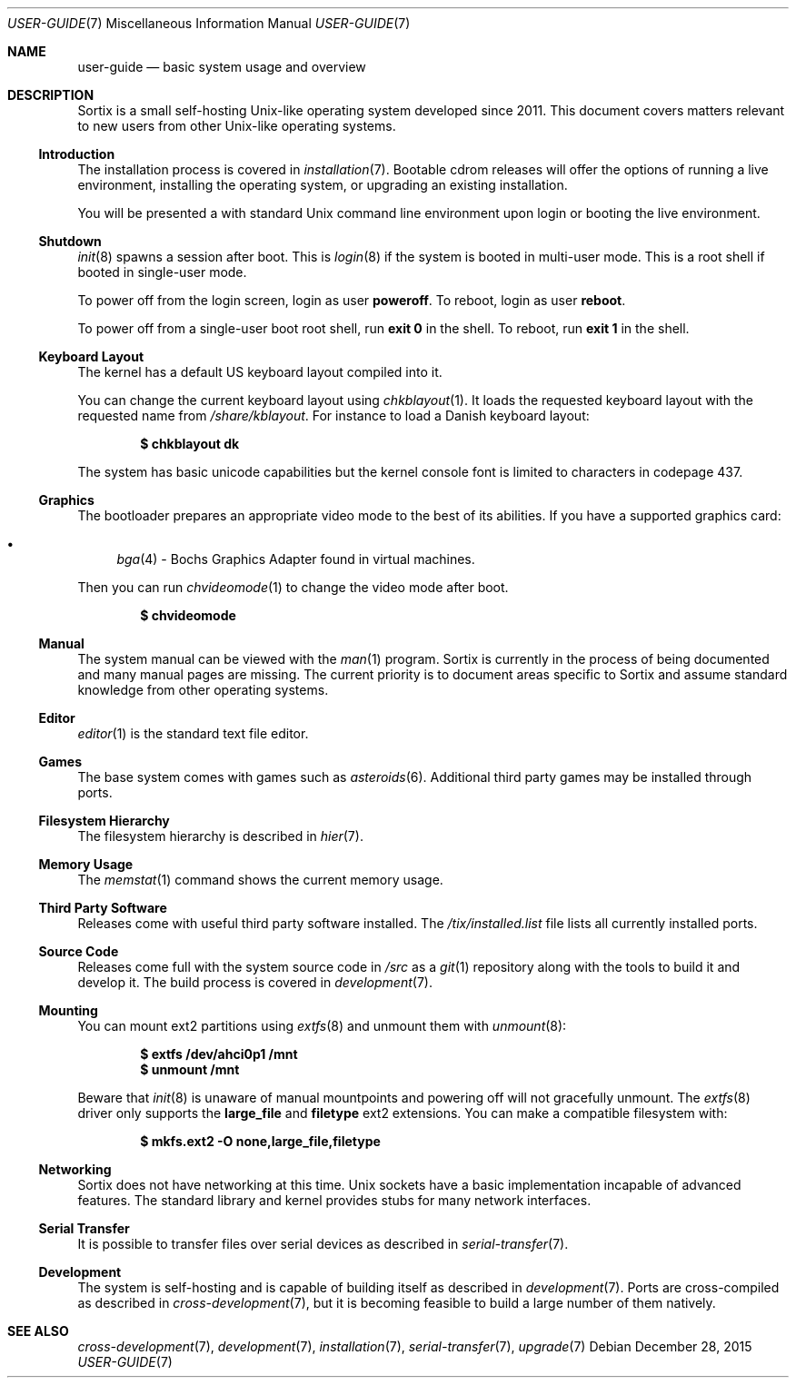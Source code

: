 .Dd $Mdocdate: December 28 2015 $
.Dt USER-GUIDE 7
.Os
.Sh NAME
.Nm user-guide
.Nd basic system usage and overview
.Sh DESCRIPTION
Sortix is a small self-hosting Unix-like operating system developed since 2011.
This document covers matters relevant to new users from other Unix-like
operating systems.
.Ss Introduction
The installation process is covered in
.Xr installation 7 .
Bootable cdrom releases will offer the options of running a live environment,
installing the operating system, or upgrading an existing installation.
.Pp
You will be presented a with standard Unix command line environment upon login or
booting the live environment.
.Ss Shutdown
.Xr init 8
spawns a session after boot.
This is
.Xr login 8
if the system is booted in multi-user mode.
This is a root shell if booted in single-user mode.
.Pp
To power off from the login screen, login as user
.Sy poweroff .
To reboot, login as user
.Sy reboot .
.Pp
To power off from a single-user boot root shell, run
.Sy exit 0
in the shell.
To reboot, run
.Sy exit 1
in the shell.
.Ss Keyboard Layout
The kernel has a default US keyboard layout compiled into it.
.Pp
You can change the current keyboard layout using
.Xr chkblayout 1 .
It loads the requested keyboard layout with the requested name from
.Pa /share/kblayout .
For instance to load a Danish keyboard layout:
.Pp
.Dl $ chkblayout dk
.Pp
The system has basic unicode capabilities but the kernel console font is limited
to characters in codepage 437.
.Ss Graphics
The bootloader prepares an appropriate video mode to the best of its abilities.
If you have a supported graphics card:
.Pp
.Bl -bullet -compact
.It
.Xr bga 4 -
Bochs Graphics Adapter found in virtual machines.
.El
.Pp
Then you can run
.Xr chvideomode 1
to change the video mode after boot.
.Pp
.Dl $ chvideomode
.Ss Manual
The system manual can be viewed with the
.Xr man 1
program.
Sortix is currently in the process of being documented and many manual pages are
missing.
The current priority is to document areas specific to Sortix and assume standard
knowledge from other operating systems.
.Ss Editor
.Xr editor 1
is the standard text file editor.
.Ss Games
The base system comes with games such as
.Xr asteroids 6 .
Additional third party games may be installed through ports.
.Ss Filesystem Hierarchy
The filesystem hierarchy is described in
.Xr hier 7 .
.Ss Memory Usage
The
.Xr memstat 1
command shows the current memory usage.
.Ss Third Party Software
Releases come with useful third party software installed.
The
.Pa /tix/installed.list
file lists all currently installed ports.
.Ss Source Code
Releases come full with the system source code in
.Pa /src
as a
.Xr git 1
repository along with the tools to build it and develop it.
The build process is covered in
.Xr development 7 .
.Ss Mounting
You can mount ext2 partitions using
.Xr extfs 8
and unmount them with
.Xr unmount 8 :
.Pp
.Dl $ extfs /dev/ahci0p1 /mnt
.Dl $ unmount /mnt
.Pp
Beware that
.Xr init 8
is unaware of manual mountpoints and powering off will not gracefully unmount.
The
.Xr extfs 8
driver only supports the
.Sy large_file
and
.Sy filetype
ext2 extensions.
You can make a compatible filesystem with:
.Pp
.Dl $ mkfs.ext2 -O none,large_file,filetype
.Ss Networking
Sortix does not have networking at this time.
Unix sockets have a basic implementation incapable of advanced features.
The standard library and kernel provides stubs for many network interfaces.
.Ss Serial Transfer
It is possible to transfer files over serial devices as described in
.Xr serial-transfer 7 .
.Ss Development
The system is self-hosting and is capable of building itself as described in
.Xr development 7 .
Ports are cross-compiled as described in
.Xr cross-development 7 ,
but it is becoming feasible to build a large number of them natively.
.Sh SEE ALSO
.Xr cross-development 7 ,
.Xr development 7 ,
.Xr installation 7 ,
.Xr serial-transfer 7 ,
.Xr upgrade 7
